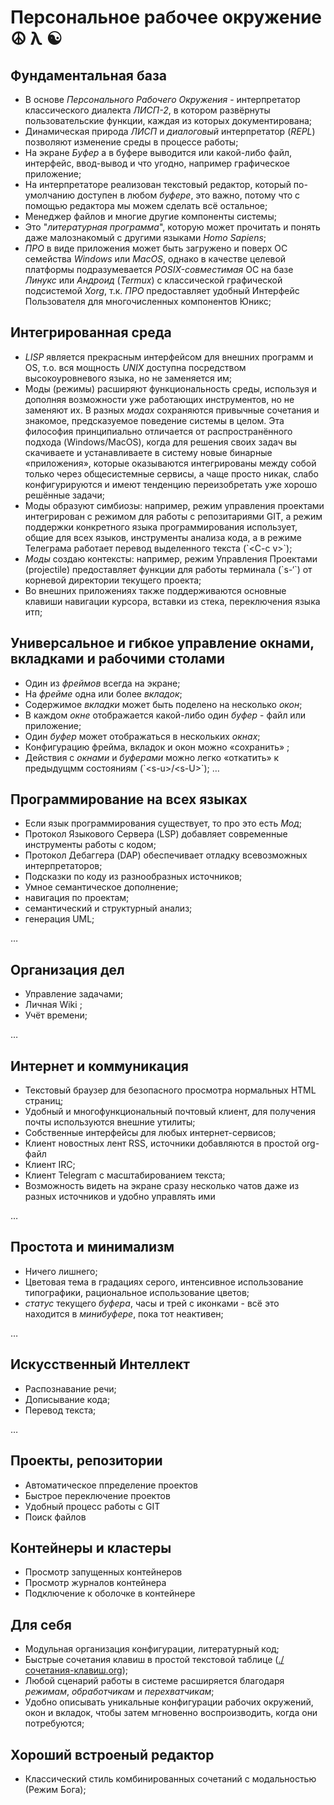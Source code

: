 * Персональное рабочее окружение  ☮ λ ☯

** Фундаментальная база

- В основе /Персонального Рабочего Окружения/ - интерпретатор классического диалекта /ЛИСП-2/, в котором развёрнуты пользовательские функции, каждая из которых документирована; 
- Динамическая природа /ЛИСП/ и /диалоговый/ интерпретатор (/REPL/)  позволяют изменение среды в процессе работы;
- На экране /Буфер/ а в буфере выводится или какой-либо файл,  интерфейс, ввод-вывод и что угодно, например графическое приложение;
- На интерпретаторе реализован текстовый редактор, который по-умолчанию доступен в любом /буфере/, это важно, потому что с помощью редактора мы  можем сделать всё остальное;
- Менеджер файлов и многие другие компоненты системы;
- Это "/литературная программа/", которую может прочитать и понять даже малознакомый с другими языками /Homo Sapiens/;
- /ПРО/ в виде приложения может быть загружено и поверх ОС семейства /Windows/ или /MacOS/, однако в качестве целевой платформы подразумевается /POSIX-совместимая/ ОС на базе /Линукс/ или /Андроид/ (/Termux/) с классической графической подсистемой /Xorg/, т.к. /ПРО/ предоставляет удобный  Интерфейс Пользователя для многочисленных компонентов Юникс; 

** Интегрированная среда

- /LISP/ является прекрасным интерфейсом для внешних программ и OS, т.о. вся мощность /UNIX/ доступна посредством высокоуровневого языка, но не заменяется им; 
- Моды (режимы)  расширяют функциональность среды, используя и дополняя возможности уже работающих инструментов, но не заменяют их. В разных /модах/ сохраняются привычные сочетания и знакомое, предсказуемое поведение системы в целом. Эта философия принципиально отличается от распространённого подхода (Windows/MacOS), когда для решения своих задач вы скачиваете и устанавливаете в систему новые бинарные «приложения», которые оказываются интегрированы между собой только через общесистемные сервисы, а чаще просто никак, слабо конфигурируются и имеют тенденцию переизобретать  уже хорошо решённые задачи;
- Моды образуют симбиозы: например, режим управления проектами интегрирован с режимом для работы с репозитариями GIT, а режим поддержки конкретного языка программирования использует, общие для всех языков, инструменты анализа кода, а в режиме Телеграма работает перевод выделенного текста (`<C-c v>`);
- /Моды/ создаю контексты: например, режим Управления Проектами (projectile) предоставляет функции для работы терминала (`s-‘`) от корневой директории текущего проекта;
- Во внешних приложениях также поддерживаются основные клавиши навигации курсора, вставки из стека, переключения языка итп;

** Универсальное и гибкое управление окнами, вкладками и рабочими столами

- Один из /фреймов/ всегда на экране;
- На /фрейме/ одна или более /вкладок/;
- Содержимое /вкладки/ может быть поделено на несколько /окон/;
- В каждом /окне/ отображается какой-либо один /буфер/ - файл или приложение;
- Один /буфер/ может отображаться в нескольких /окнах/;
- Конфигурацию фрейма, вкладок и окон можно «сохранить» ;
- Действия с /окнами/ и /буферами/ можно легко «откатить» к предыдущмм состояниям (`<s-u>/<s-U>`);
  …

**  Программирование на всех языках

- Если язык программирования существует, то про это есть /Мод/;
- Протокол Языкового Сервера (LSP) добавляет современные инструменты работы с кодом;
- Протокол Дебаггера (DAP) обеспечивает  отладку всевозможных интерпретаторов;
- Подсказки по коду из разнообразных источников;
- Умное семантическое дополнение;  
- навигация по проектам;
- семантический и структурный анализ;
- генерация UML;
...  

** Организация дел

- Управление задачами;
- Личная Wiki ;
- Учёт времени;
... 

** Интернет и коммуникация

- Текстовый браузер для безопасного просмотра нормальных HTML страниц;
- Удобный и многофункциональный почтовый клиент, для получения почты используются внешние утилиты;
- Собственные  интерфейсы для любых интернет-сервисов; 
- Клиент новостных лент RSS, источники добавляются в простой org-файл
- Клиент IRC;
- Клиент Telegram с масштабированием текста;
- Возможность видеть на экране сразу несколько чатов даже из разных источников и удобно управлять ими
...

** Простота и минимализм

- Ничего лишнего;
- Цветовая тема в градациях серого, интенсивное использование типографики, рациональное использование цветов;
- /статус/ текущего /буфера/, часы и трей с иконками - всё это находится в /минибуфере/, пока тот неактивен;
...  

** Искусственный Интеллект

- Распознавание речи;
- Дописывание кода;
- Перевод текста;
...

** Проекты, репозитории

- Автоматическое ппределение проектов
- Быстрое переключение проектов
- Удобный процесс работы с GIT
- Поиск файлов      

** Контейнеры и кластеры

- Просмотр запущенных контейнеров
- Просмотр журналов контейнера
- Подключение к оболочке в контейнере
  
** Для себя

- Модульная организация конфигурации, литературный код;
- Быстрые сочетания клавиш  в простой текстовой таблице ([[./сочетания-клавиш.org]]);
- Любой сценарий работы в системе расширяется благодаря /режимам/, /обработчикам/ и /перехватчикам/;
- Удобно описывать уникальные конфигурации рабочих окружений, окон и вкладок, чтобы затем мгновенно воспроизводить, когда они потребуются;

** Хороший встроеный редактор

- Классический стиль комбинированных сочетаний с модальностью (Режим Бога);



